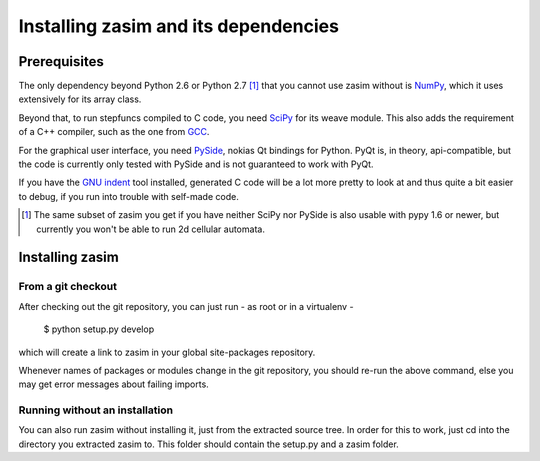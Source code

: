 Installing zasim and its dependencies
=====================================

Prerequisites
-------------

The only dependency beyond Python 2.6 or Python 2.7 [1]_ that you cannot use
zasim without is `NumPy`_, which it uses extensively for its array class.

Beyond that, to run stepfuncs compiled to C code, you need `SciPy`_ for its
weave module. This also adds the requirement of a C++ compiler, such as the
one from `GCC`_.

For the graphical user interface, you need `PySide`_, nokias Qt bindings
for Python. PyQt is, in theory, api-compatible, but the code is currently
only tested with PySide and is not guaranteed to work with PyQt.

If you have the `GNU indent`_ tool installed, generated C code will be a lot
more pretty to look at and thus quite a bit easier to debug, if you run
into trouble with self-made code.

.. [1] The same subset of zasim you get if you have neither SciPy nor
       PySide is also usable with pypy 1.6 or newer, but currently you won't
       be able to run 2d cellular automata.

.. _NumPy: http://numpy.org
.. _SciPy: http://scipy.org
.. _GCC: http://gcc.gnu.org
.. _PySide: http://pyside.org
.. _GNU indent: http://indent.isidore-it.eu/beautify.html


Installing zasim
----------------

From a git checkout
^^^^^^^^^^^^^^^^^^^

After checking out the git repository, you can just run - as root or in a
virtualenv -

    $ python setup.py develop

which will create a link to zasim in your global site-packages repository.

Whenever names of packages or modules change in the git repository, you
should re-run the above command, else you may get error messages about
failing imports.

Running without an installation
^^^^^^^^^^^^^^^^^^^^^^^^^^^^^^^

You can also run zasim without installing it, just from the extracted
source tree. In order for this to work, just cd into the directory you
extracted zasim to. This folder should contain the setup.py and a zasim
folder.

